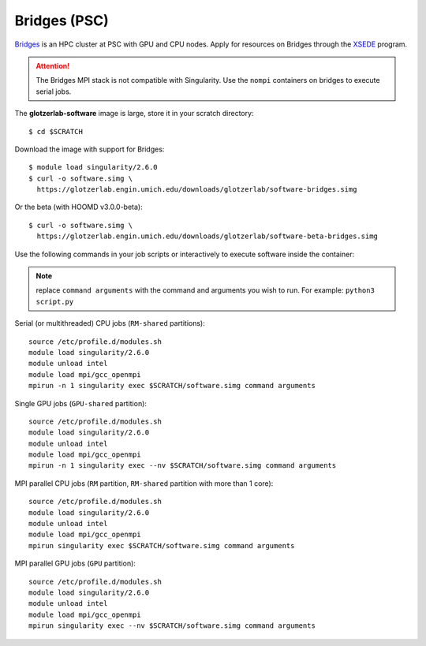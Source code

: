 Bridges (PSC)
-------------

`Bridges <https://psc.edu/resources/computing/bridges>`_ is an HPC cluster at PSC with GPU and CPU
nodes. Apply for resources on Bridges through the `XSEDE <https://www.xsede.org/>`_ program.

.. attention::

    The Bridges MPI stack is not compatible with Singularity. Use the ``nompi`` containers on
    bridges to execute serial jobs.


The **glotzerlab-software** image is large, store it in your scratch directory::

    $ cd $SCRATCH

Download the image with support for Bridges::

    $ module load singularity/2.6.0
    $ curl -o software.simg \
      https://glotzerlab.engin.umich.edu/downloads/glotzerlab/software-bridges.simg

Or the beta (with HOOMD v3.0.0-beta)::

    $ curl -o software.simg \
      https://glotzerlab.engin.umich.edu/downloads/glotzerlab/software-beta-bridges.simg

Use the following commands in your job scripts or interactively to execute software inside the
container:

.. note::

    replace ``command arguments`` with the command and arguments you wish to run. For example:
    ``python3 script.py``

Serial (or multithreaded) CPU jobs (``RM-shared`` partitions)::

    source /etc/profile.d/modules.sh
    module load singularity/2.6.0
    module unload intel
    module load mpi/gcc_openmpi
    mpirun -n 1 singularity exec $SCRATCH/software.simg command arguments

Single GPU jobs (``GPU-shared`` partition)::

    source /etc/profile.d/modules.sh
    module load singularity/2.6.0
    module unload intel
    module load mpi/gcc_openmpi
    mpirun -n 1 singularity exec --nv $SCRATCH/software.simg command arguments

MPI parallel CPU jobs (``RM`` partition, ``RM-shared`` partition with more than 1 core)::

    source /etc/profile.d/modules.sh
    module load singularity/2.6.0
    module unload intel
    module load mpi/gcc_openmpi
    mpirun singularity exec $SCRATCH/software.simg command arguments

MPI parallel GPU jobs (``GPU`` partition)::

    source /etc/profile.d/modules.sh
    module load singularity/2.6.0
    module unload intel
    module load mpi/gcc_openmpi
    mpirun singularity exec --nv $SCRATCH/software.simg command arguments
